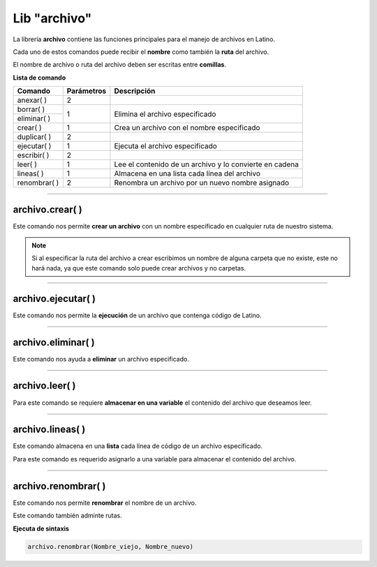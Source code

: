 .. meta::
   :description: Librería de archivos en Latino
   :keywords: manual, documentacion, latino, librerias, lib, archivo

===============
Lib "archivo"
===============
La librería **archivo** contiene las funciones principales para el manejo de archivos en Latino.

Cada uno de estos comandos puede recibir el **nombre** como también la **ruta** del archivo.

El nombre de archivo o ruta del archivo deben ser escritas entre **comillas**.


**Lista de comando**

+----------------+------------+---------------------------------------------------------+
| Comando        | Parámetros | Descripción                                             |
+================+============+=========================================================+
| anexar\( \ )   | 2          |                                                         |
+----------------+------------+---------------------------------------------------------+
| borrar\( \)    | 1          | Elimina el archivo especificado                         |
+----------------+            |                                                         |
| eliminar\( \)  |            |                                                         |
+----------------+------------+---------------------------------------------------------+
| crear\( \)     | 1          | Crea un archivo con el nombre especificado              |
+----------------+------------+---------------------------------------------------------+
| duplicar\( \)  | 2          |                                                         |
+----------------+------------+---------------------------------------------------------+
| ejecutar\( \)  | 1          | Ejecuta el archivo especificado                         |
+----------------+------------+---------------------------------------------------------+
| escribir\( \)  | 2          |                                                         |
+----------------+------------+---------------------------------------------------------+
| leer\( \)      | 1          | Lee el contenido de un archivo y lo convierte en cadena |
+----------------+------------+---------------------------------------------------------+
| lineas\( \)    | 1          | Almacena en una lista cada línea del archivo            |
+----------------+------------+---------------------------------------------------------+
| renombrar\( \) | 2          | Renombra un archivo por un nuevo nombre asignado        |
+----------------+------------+---------------------------------------------------------+

.. ----

.. archivo.duplicar\( \)
.. --------------------
.. Copia en el archivo especificado la cadena(texto) que deseamos añadir.

.. Los textos en el segundo argumento en el también podemos usar los :ref:`caracteres especiales <cCaracterEspLink>`.

.. El primer argumento adminte rutas mas no el segundo argumento de este comando.

.. archivo.duplicar("c:\user\archivo1.lat", "archivo2.lat")
.. //El comando no coincide con su funcion.
..    //Este comando pega al final del archivo la segunda cadena del comando.


.. .. raw:: html

..    <pre><code class="language-latino line-numbers"></code></pre>

.. el comando "poner" es el comando "duplicar"

.. +----------------+------------+---------------------------------------------------------+
.. | poner\( \)     | 2          | Sobrescribe el archivo con el texto especificado        |

----

archivo.crear\( \)
-------------------
Este comando nos permite **crear un archivo** con un nombre especificado en cualquier ruta de nuestro sistema.

.. raw:: html

   <pre><code class="language-latino line-numbers">/*
   Este comando creará un archivo
   con el nombre de "prueba"
   en la ruta "C:\Users\"
   */

   archivo.crear("C:\Users\prueba.lat")</code></pre>

.. note:: Si al especificar la ruta del archivo a crear escribimos un nombre de alguna carpeta que no existe, este no hará nada, ya que este comando solo puede crear archivos y no carpetas.

----

archivo.ejecutar\( \)
----------------------
Este comando nos permite la **ejecución** de un archivo que contenga código de Latino.

.. raw:: html

   <pre><code class="language-latino line-numbers">archivo.ejecutar("c:\user\prueba.lat")</code></pre>

----

archivo.eliminar\( \)
----------------------
Este comando nos ayuda a **eliminar** un archivo especificado.

.. raw:: html

   <pre><code class="language-latino line-numbers">archivo.eliminar("c:\user\prueba.lat")</code></pre>

----

archivo.leer\( \)
------------------
Para este comando se requiere **almacenar en una variable** el contenido del archivo que deseamos leer.

.. raw:: html

   <pre><code class="language-latino line-numbers">x = archivo.leer("C:\Users\prueba.lat")
   escribir(x)</code></pre>

----

archivo.lineas\( \)
---------------------
Este comando almacena en una **lista** cada línea de código de un archivo especificado.

Para este comando es requerido asignarlo a una variable para almacenar el contenido del archivo.

.. raw:: html

   <pre><code class="language-latino line-numbers">x = archivo.lineas("C:\Users\prueba.lat")
   escribir(x)</code></pre>

----

archivo.renombrar\( \)
------------------------
Este comando nos permite **renombrar** el nombre de un archivo.

Este comando también adminte rutas.

**Ejecuta de sintaxis**

.. code-block:: bash
    
    archivo.renombrar(Nombre_viejo, Nombre_nuevo)

.. raw:: html

   <pre><code class="language-latino line-numbers">archivo.renombrar("hola.lat", "queTal.lat")     //Renombrará el archivo por queTal.lat</code></pre>